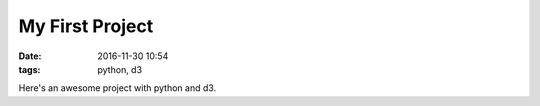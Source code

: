 My First Project
################

:date: 2016-11-30 10:54
:tags: python, d3

Here's an awesome project with python and d3.
